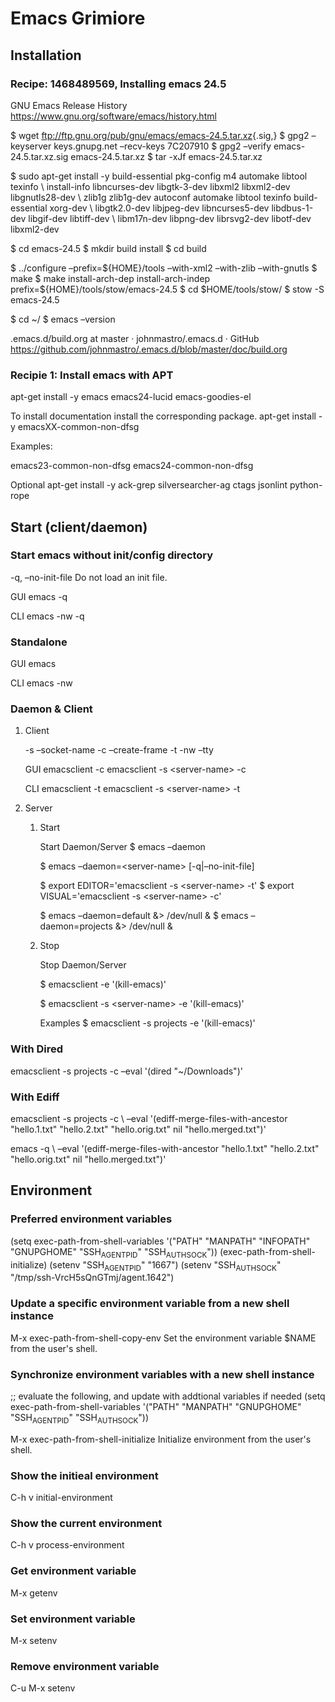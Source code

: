 
* Emacs Grimiore

** Installation
*** Recipe: 1468489569, Installing emacs 24.5

GNU Emacs Release History
https://www.gnu.org/software/emacs/history.html

$ wget ftp://ftp.gnu.org/pub/gnu/emacs/emacs-24.5.tar.xz{.sig,}
$ gpg2 --keyserver keys.gnupg.net --recv-keys 7C207910
$ gpg2 --verify emacs-24.5.tar.xz.sig emacs-24.5.tar.xz
$ tar -xJf emacs-24.5.tar.xz

$ sudo apt-get install -y  build-essential pkg-config m4 automake libtool texinfo \
install-info libncurses-dev libgtk-3-dev libxml2 libxml2-dev libgnutls28-dev \
zlib1g zlib1g-dev autoconf automake libtool texinfo build-essential xorg-dev \
libgtk2.0-dev libjpeg-dev libncurses5-dev libdbus-1-dev libgif-dev libtiff-dev \
libm17n-dev libpng-dev librsvg2-dev libotf-dev libxml2-dev

$ cd emacs-24.5
$ mkdir build install
$ cd build

$ ../configure --prefix=${HOME}/tools --with-xml2 --with-zlib --with-gnutls
$ make
$ make install-arch-dep install-arch-indep prefix=${HOME}/tools/stow/emacs-24.5
$ cd $HOME/tools/stow/
$ stow -S emacs-24.5

$ cd ~/
$ emacs --version

.emacs.d/build.org at master · johnmastro/.emacs.d · GitHub
https://github.com/johnmastro/.emacs.d/blob/master/doc/build.org
*** Recipie 1: Install emacs with APT
apt-get install -y emacs emacs24-lucid emacs-goodies-el

To install documentation install the corresponding package.
apt-get install -y emacsXX-common-non-dfsg

Examples:

emacs23-common-non-dfsg
emacs24-common-non-dfsg

Optional
apt-get install -y ack-grep silversearcher-ag ctags jsonlint python-rope
** Start (client/daemon)

*** Start emacs without init/config directory

-q, --no-init-file
Do not load an init file.

GUI
emacs -q

CLI
emacs -nw -q
*** Standalone

GUI
emacs

CLI
emacs -nw
*** Daemon & Client

**** Client
-s --socket-name
-c --create-frame
-t -nw --tty

GUI
emacsclient -c
emacsclient -s <server-name> -c

CLI
emacsclient -t
emacsclient -s <server-name> -t
**** Server
***** Start

Start Daemon/Server
$ emacs --daemon

# Start Daemon/Server
$ emacs --daemon=<server-name> [-q|--no-init-file]

$ export EDITOR='emacsclient -s <server-name> -t'
$ export VISUAL='emacsclient -s <server-name> -c'

# Examples
$ emacs --daemon=default &> /dev/null &
$ emacs --daemon=projects &> /dev/null &

***** Stop
Stop Daemon/Server

# Note
# Save files before using.
$ emacsclient -e '(kill-emacs)'

# Stop Daemon/Server
# Save files before using.
$ emacsclient -s <server-name> -e '(kill-emacs)'

Examples
$ emacsclient -s projects -e '(kill-emacs)'

*** With Dired

emacsclient -s projects -c --eval '(dired "~/Downloads")'

*** With Ediff

emacsclient -s projects -c \
--eval '(ediff-merge-files-with-ancestor "hello.1.txt" "hello.2.txt" "hello.orig.txt" nil "hello.merged.txt")'

emacs -q \
--eval '(ediff-merge-files-with-ancestor "hello.1.txt" "hello.2.txt" "hello.orig.txt" nil "hello.merged.txt")'
** Environment

*** Preferred environment variables

(setq exec-path-from-shell-variables
			'("PATH" "MANPATH" "INFOPATH" "GNUPGHOME" "SSH_AGENT_PID" "SSH_AUTH_SOCK"))
(exec-path-from-shell-initialize)
(setenv "SSH_AGENT_PID" "1667")
(setenv "SSH_AUTH_SOCK" "/tmp/ssh-VrcH5sQnGTmj/agent.1642")

*** Update a specific environment variable from a new shell instance
M-x exec-path-from-shell-copy-env
Set the environment variable $NAME from the user's shell.

*** Synchronize environment variables with a new shell instance

;; evaluate the following, and update with addtional variables if needed
(setq exec-path-from-shell-variables
			'("PATH" "MANPATH" "GNUPGHOME" "SSH_AGENT_PID" "SSH_AUTH_SOCK"))

M-x exec-path-from-shell-initialize
Initialize environment from the user's shell.

*** Show the initieal environment

C-h v initial-environment
*** Show the current environment

C-h v process-environment
*** Get environment variable
M-x getenv

*** Set environment variable

M-x setenv

*** Remove environment variable

C-u M-x setenv

